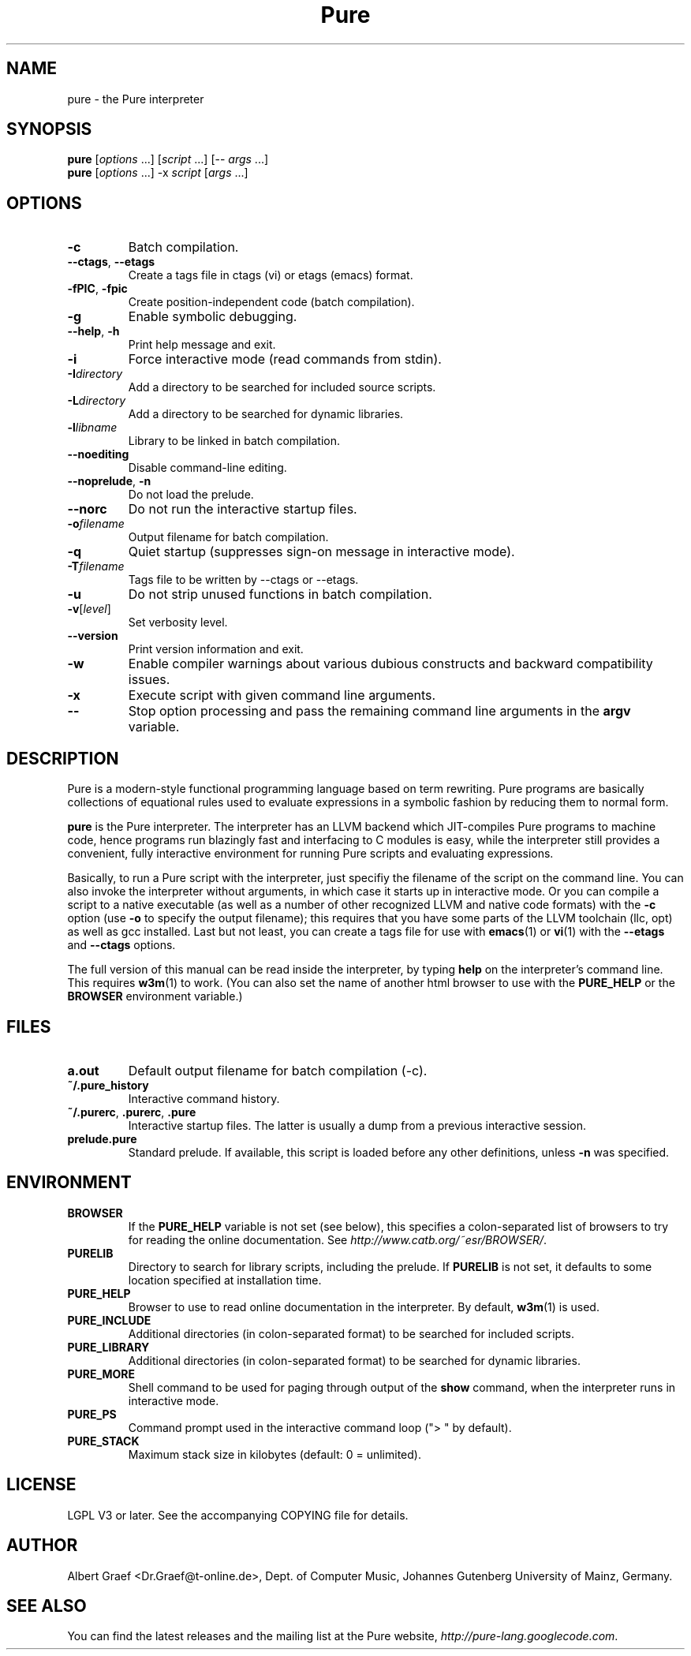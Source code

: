 .TH Pure 1 "February 2010" "Pure" "Pure Manual"
.SH NAME
pure \- the Pure interpreter
.SH SYNOPSIS
\fBpure\fP [\fIoptions\fP ...] [\fIscript\fP ...] [-- \fIargs\fP ...]
.br
\fBpure\fP [\fIoptions\fP ...] -x \fIscript\fP [\fIargs\fP ...]
.SH OPTIONS
.TP
.B -c
Batch compilation.
.TP
\fB--ctags\fP, \fB--etags\fP
Create a tags file in ctags (vi) or etags (emacs) format.
.TP
\fB-fPIC\fP, \fB-fpic\fP
Create position-independent code (batch compilation).
.TP
.B -g
Enable symbolic debugging.
.TP
\fB--help\fP, \fB-h\fP
Print help message and exit.
.TP
.B -i
Force interactive mode (read commands from stdin).
.TP
.BI -I directory
Add a directory to be searched for included source scripts.
.TP
.BI -L directory
Add a directory to be searched for dynamic libraries.
.TP
.BI -l libname
Library to be linked in batch compilation.
.TP
.B --noediting
Disable command-line editing.
.TP
\fB--noprelude\fP, \fB-n\fP
Do not load the prelude.
.TP
.B --norc
Do not run the interactive startup files.
.TP
.BI -o filename
Output filename for batch compilation.
.TP
.B -q
Quiet startup (suppresses sign-on message in interactive mode).
.TP
.BI -T filename
Tags file to be written by --ctags or --etags.
.TP
.B -u
Do not strip unused functions in batch compilation.
.TP
.BR -v [\fIlevel\fP]
Set verbosity level.
.TP
.B --version
Print version information and exit.
.TP
.B -w
Enable compiler warnings about various dubious constructs and backward
compatibility issues.
.TP
.B -x
Execute script with given command line arguments.
.TP
.B --
Stop option processing and pass the remaining command line arguments in the
.B argv
variable.
.SH DESCRIPTION
Pure is a modern-style functional programming language based on term
rewriting. Pure programs are basically collections of equational rules used to
evaluate expressions in a symbolic fashion by reducing them to normal form.
.PP
.B pure
is the Pure interpreter. The interpreter has an LLVM backend which
JIT-compiles Pure programs to machine code, hence programs run blazingly fast
and interfacing to C modules is easy, while the interpreter still provides a
convenient, fully interactive environment for running Pure scripts and
evaluating expressions.
.PP
Basically, to run a Pure script with the interpreter, just specifiy the
filename of the script on the command line. You can also invoke the
interpreter without arguments, in which case it starts up in interactive mode.
Or you can compile a script to a native executable (as well as a number of
other recognized LLVM and native code formats) with the
.B -c
option (use
.B -o
to specify the output filename); this requires that you have some parts of the
LLVM toolchain (llc, opt) as well as gcc installed. Last but not least, you
can create a tags file for use with
.BR emacs (1)
or
.BR vi (1)
with the
.B --etags
and
.B --ctags
options.
.PP
The full version of this manual can be read inside the interpreter, by typing
.B help
on the interpreter's command line. This requires
.BR w3m (1)
to work. (You can also set the name of another html browser to use with the
.B PURE_HELP
or the
.B BROWSER
environment variable.)
.SH FILES
.TP
.B a.out
Default output filename for batch compilation (-c).
.TP
.B ~/.pure_history
Interactive command history.
.TP
\fB~/.purerc\fP, \fB.purerc\fP, \fB.pure\fP
Interactive startup files. The latter is usually a dump from a previous
interactive session.
.TP
.B prelude.pure
Standard prelude. If available, this script is loaded before any other
definitions, unless
.B -n
was specified.
.SH ENVIRONMENT
.TP
.B BROWSER
If the
.B PURE_HELP
variable is not set (see below), this specifies a colon-separated list of
browsers to try for reading the online documentation. See
\fIhttp://www.catb.org/~esr/BROWSER/\fP.
.TP
.B PURELIB
Directory to search for library scripts, including the prelude. If
.B PURELIB
is not set, it defaults to some location specified at installation time.
.TP
.B PURE_HELP
Browser to use to read online documentation in the interpreter. By default,
.BR w3m (1)
is used.
.TP
.B PURE_INCLUDE
Additional directories (in colon-separated format) to be searched for included
scripts.
.TP
.B PURE_LIBRARY
Additional directories (in colon-separated format) to be searched for dynamic
libraries.
.TP
.B PURE_MORE
Shell command to be used for paging through output of the
.B show
command, when the interpreter runs in interactive mode.
.TP
.B PURE_PS
Command prompt used in the interactive command loop (">\ " by default).
.TP
.B PURE_STACK
Maximum stack size in kilobytes (default: 0 = unlimited).
.SH LICENSE
LGPL V3 or later. See the accompanying COPYING file for details.
.SH AUTHOR
Albert Graef <Dr.Graef@t-online.de>, Dept. of Computer Music, Johannes
Gutenberg University of Mainz, Germany.
.SH SEE ALSO
You can find the latest releases and the mailing list at the Pure website,
\fIhttp://pure-lang.googlecode.com\fP.
